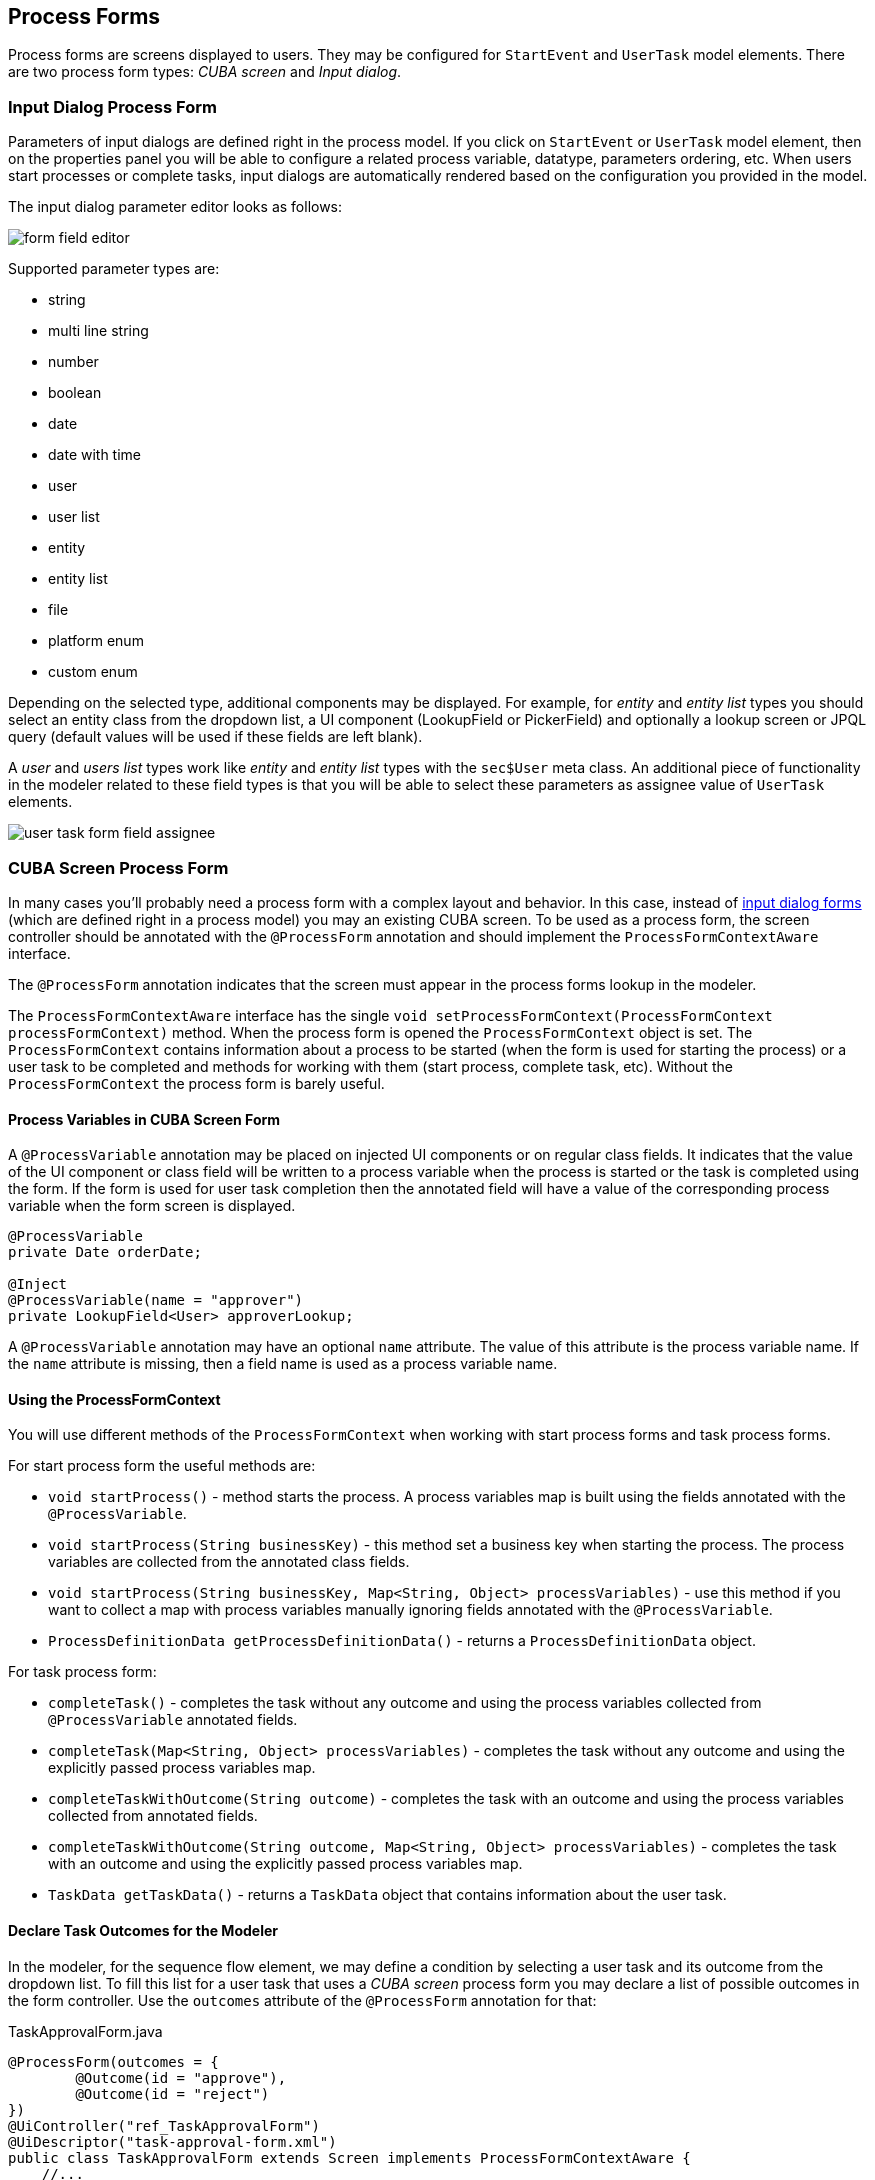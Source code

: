 [[process-forms]]
== Process Forms

Process forms are screens displayed to users. They may be configured for `StartEvent` and `UserTask` model elements. There are two process form types: _CUBA screen_ and _Input dialog_.

[[input-dialog-process-form]]
=== Input Dialog Process Form

Parameters of input dialogs are defined right in the process model. If you click on `StartEvent` or `UserTask` model element, then on the properties panel you will be able to configure a related process variable, datatype, parameters ordering, etc. When users start processes or complete tasks, input dialogs are automatically rendered based on the configuration you provided in the model.

The input dialog parameter editor looks as follows:

image::process-forms/form-field-editor.png[]

Supported parameter types are:

* string
* multi line string
* number
* boolean
* date
* date with time
* user
* user list
* entity
* entity list
* file
* platform enum
* custom enum

Depending on the selected type, additional components may be displayed. For example, for _entity_ and _entity list_ types you should select an entity class from the dropdown list, a UI component (LookupField or PickerField) and optionally a lookup screen or JPQL query (default values will be used if these fields are left blank).

A _user_ and _users list_ types work like _entity_ and _entity list_ types with the `sec$User` meta class. An additional piece of functionality in the modeler related to these field types is that you will be able to select these parameters as assignee value of `UserTask` elements.

image::process-forms/user-task-form-field-assignee.png[]

[[cuba-screen-process-form]]
=== CUBA Screen Process Form

In many cases you'll probably need a process form with a complex layout and behavior. In this case, instead of <<input-dialog-process-form, input dialog forms>> (which are defined right in a process model) you may an existing CUBA screen. To be used as a process form, the screen controller should be annotated with the `@ProcessForm` annotation and should implement the `ProcessFormContextAware` interface.

The `@ProcessForm` annotation indicates that the screen must appear in the process forms lookup in the modeler.

The `ProcessFormContextAware` interface has the single `void setProcessFormContext(ProcessFormContext processFormContext)` method. When the process form is opened the `ProcessFormContext` object is set. The `ProcessFormContext` contains information about a process to be started (when the form is used for starting the process) or a user task to be completed and methods for working with them (start process, complete task, etc). Without the `ProcessFormContext` the process form is barely useful.

[[process-variables-in-cuba-screen-form]]
==== Process Variables in CUBA Screen Form

A `@ProcessVariable` annotation may be placed on injected UI components or on regular class fields. It indicates that the value of the UI component or class field will be written to a process variable when the process is started or the task is completed using the form. If the form is used for user task completion then the annotated field will have a value of the corresponding process variable when the form screen is displayed.

[source, java]
----
@ProcessVariable
private Date orderDate;

@Inject
@ProcessVariable(name = "approver")
private LookupField<User> approverLookup;
----

A `@ProcessVariable` annotation may have an optional `name` attribute. The value of this attribute is the process variable name. If the `name` attribute is missing, then a field name is used as a process variable name.

[[using-the-process-form-context]]
==== Using the ProcessFormContext

You will use different methods of the `ProcessFormContext` when working with start process forms and task process forms.

For start process form the useful methods are:

* `void startProcess()` - method starts the process. A process variables map is built using the fields annotated with the `@ProcessVariable`.
* `void startProcess(String businessKey)` - this method set a business key when starting the process. The process variables are collected from the annotated class fields.
* `void startProcess(String businessKey, Map<String, Object> processVariables)` - use this method if you want to collect a map with process variables manually ignoring fields annotated with the `@ProcessVariable`.
* `ProcessDefinitionData getProcessDefinitionData()` - returns a `ProcessDefinitionData` object.

For task process form:

* `completeTask()` - completes the task without any outcome and using the process variables collected from `@ProcessVariable` annotated fields.
* `completeTask(Map<String, Object> processVariables)` - completes the task without any outcome and using the explicitly passed process variables map.
* `completeTaskWithOutcome(String outcome)` - completes the task with an outcome and using the process variables collected from annotated fields.
* `completeTaskWithOutcome(String outcome, Map<String, Object> processVariables)` - completes the task with an outcome and using the explicitly passed process variables map.
* `TaskData getTaskData()` - returns a `TaskData` object that contains information about the user task.

[[declare-task-outcomes-for-the-modeler]]
==== Declare Task Outcomes for the Modeler

In the modeler, for the sequence flow element, we may define a condition by selecting a user task and its outcome from the dropdown list. To fill this list for a user task that uses a _CUBA screen_ process form you may declare a list of possible outcomes in the form controller. Use the `outcomes` attribute of the `@ProcessForm` annotation for that:

.TaskApprovalForm.java
[source, java]
----
@ProcessForm(outcomes = {
        @Outcome(id = "approve"),
        @Outcome(id = "reject")
})
@UiController("ref_TaskApprovalForm")
@UiDescriptor("task-approval-form.xml")
public class TaskApprovalForm extends Screen implements ProcessFormContextAware {
    //...
}    
----

[[cuba-screen-process-form-parameters]]
==== CUBA Screen Process Form Parameters

_CUBA screen_ process forms may accept external parameters defined in the modeler. For example, you need a form for next process actor selection. The form must display a lookup field with users and save the result into some process variable. We want to use the form for selecting different actors at different process steps, so the form should have two parameters:

* variableName
* lookupCaption

The form parameters used by the form are defined in the `params` attribute of the `@ProcessForm` annotation:

[source, java]
----
@ProcessForm(params = {
        @Param(name = "variableName"),
        @Param(name = "lookupCaption")
})
----

These parameters are read by the modeler and are displayed in the modeler when you select the screen.

image::process-forms/custom-form-params.png[]

You can edit the parameters and give them values:

image::process-forms/custom-form-param-edit.png[]

You can provide a direct param value (value source is _Direct value_) or use one of the existing process variables as a parameter value (value source is _Process variable_).

Inside the process form controller use the `@ProcessFormParam` annotation on class fields to get parameter values:

[source, java]
----
@ProcessFormParam(name = "variableName")
private String variableNameParam;

@ProcessFormParam
private String lookupCaption;
----

Like the `@ProcessVariable` annotation, the `@ProcessFormParam` supports an optional `name` attribute. If the attribute is not defined, then a field name is used as a parameter name.

Another way to get a full list of process form parameters is to get them from the `ProcessFormContext` object:

[source, java]
----
List<FormParam> formParams = processFormContext.getFormData().getFormParams();
----

The source code of the actor selection form:

.actor-selection-form.xml
[source, xml]
----
<?xml version="1.0" encoding="UTF-8" standalone="no"?>
<window xmlns="http://schemas.haulmont.com/cuba/screen/window.xsd"
        caption="msg://caption"
        messagesPack="com.haulmont.bproc.ref.web.screens.forms.actorselection">
    <data>
        <collection id="usersDc" class="com.haulmont.cuba.security.entity.User" view="_minimal">
            <loader id="usersDl">
                <query><![CDATA[select u from sec$User u order by u.name]]></query>
            </loader>
        </collection>
    </data>
    <layout spacing="true">
        <form width="400px">
            <lookupField id="userLookup" optionsContainer="usersDc" width="100%"/>
        </form>
        <hbox spacing="true">
            <button id="completeTaskBtn" icon="font-icon:CHECK" caption="msg://completeTask"/>
        </hbox>
    </layout>
</window>
----

.ActorSelectionForm.java
[source, java]
----
@ProcessForm(params = {
        @Param(name = "variableName"),
        @Param(name = "lookupCaption")
})
@UiController("ref_ActorSelectionForm")
@UiDescriptor("actor-selection-form.xml")
@LoadDataBeforeShow
public class ActorSelectionForm extends Screen implements ProcessFormContextAware {

    @Inject
    private LookupField<User> userLookup;

    @ProcessFormParam(name = "variableName")
    private String variableNameParam;

    @ProcessFormParam
    private String lookupCaption;

    private ProcessFormContext processFormContext;

    @Override
    public void setProcessFormContext(ProcessFormContext processFormContext) {
        this.processFormContext = processFormContext;
    }

    @Subscribe
    private void onBeforeShow(BeforeShowEvent event) {
        userLookup.setCaption(lookupCaption);
    }

    @Subscribe("completeTaskBtn")
    private void onCompleteTaskBtnClick(Button.ClickEvent event) {
        Map<String, Object> processVariables = new HashMap<>();
        processVariables.put(variableNameParam, userLookup.getValue());
        processFormContext.completeTask(processVariables);
        closeWithDefaultAction();
    }
}
----

[[restrict-process-form-usage]]
==== Restrict Process Form Usage

By default, all process forms screens are available within any process model. If some screen is intended to be used in particular processes only, then you should specify processes keys in the `allowedProcessKeys` attribute of the `@ProcessForm` annotation.

[source, java]
----
@ProcessForm(allowedProcessKeys = {"process-1", "process-2"})
----

The form will be available only for process with `process-1` and `process-2` keys (_Process id_ in the modeler).

[[process-process-forms-examples]]
==== Process Forms Examples

[[task-process-form-example]]
===== Task Process Form Example

.task-approval-form.xml
[source, xml]
----
<?xml version="1.0" encoding="UTF-8" standalone="no"?>
<window xmlns="http://schemas.haulmont.com/cuba/screen/window.xsd"
        caption="msg://caption"
        messagesPack="com.haulmont.bproc.ref.web.screens.taskapproval">
    <layout expand="actionsPanel" spacing="true">
        <form>
            <textField id="orderNumber" caption="msg://orderNumber"/>
            <dateField id="orderDate" caption="msg://orderDate"/>
        </form>
        <hbox id="actionsPanel" spacing="true">
            <button id="approveBtn" caption="msg://approve" icon="font-icon:CHECK"/>
            <button id="rejectBtn" caption="msg://reject"  icon="font-icon:BAN"/>
        </hbox>
    </layout>
</window>
----

.TaskApprovalForm.java
[source, java]
----
@ProcessForm(outcomes = { <1>
        @Outcome(id = "approve"),
        @Outcome(id = "reject")
})
@UiController("ref_TaskApprovalForm")
@UiDescriptor("task-approval-form.xml")
public class TaskApprovalForm extends Screen implements ProcessFormContextAware {

    @ProcessVariable <2>
    @Inject
    private TextField<String> orderNumber;

    @ProcessVariable
    @Inject
    private DateField<Date> orderDate;

    private ProcessFormContext processFormContext;

    @Override
    public void setProcessFormContext(ProcessFormContext processFormContext) {
        this.processFormContext = processFormContext;
    }

    @Subscribe("approveBtn")
    protected void onApproveBtnClick(Button.ClickEvent event) {
        processFormContext.completeTaskWithOutcome("approve"); <3>
        closeWithDefaultAction();
    }

    @Subscribe("rejectBtn")
    protected void onRejectBtnClick(Button.ClickEvent event) {
        processFormContext.completeTaskWithOutcome("reject");
        closeWithDefaultAction();
    }
}
----
<1> The form defines two possible outcomes that may be used in sequence flow node condition in the modeler.
<2> The value of the _orderNumber_ process variables will be set to the _orderNumber_ text field when the form is displayed. The same is for _orderDate_ process variable.
<3> Button click event handler completes the task with a given outcome. If values of _orderNumber_ or _orderDate_ fields were changed, the new values will be written to process variables.

[[entity-edit-process-form-example]]
===== Entity Edit Process Form Example

The next form demonstrates the following case. There is an `Order` entity in the project. In the entity editor screen, there is a button that starts the order approval process programmatically. The start process button click handler may be as follows:

[source, java]
----
@Subscribe("startProcessBtn")
protected void onStartProcessBtnClick(Button.ClickEvent event) {
    Order order = getEditedEntity();
    Map<String, Object> processVariables = new HashMap<>();
    processVariables.put("orderId", order.getId()); <1>
    processVariables.put("approver", order.getManager()); <2>
    bprocRuntimeService.startProcessInstanceByKey("order-approval",
            order.getNumber(),
            processVariables);
}
----
<1> The _orderId_ process variable will be used later in form to find the corresponding `Order` entity instance.
<2> The _approver_ process variable is used in the process for use task assignment.

In the task process form we want to display and edit fields of the `Order` entity. The form layout descriptor looks pretty similar to a regular entity editor screen:

.order-edit-task-form.xml
[source, xml]
----
<?xml version="1.0" encoding="UTF-8" standalone="no"?>
<window xmlns="http://schemas.haulmont.com/cuba/screen/window.xsd"
        caption="msg://caption"
        messagesPack="com.haulmont.bproc.ref.web.screens.forms.documentation.orderedit">
    <data>
        <instance id="orderDc"
            class="com.haulmont.bproc.ref.entity.Order"
            view="order-edit"/>
        <collection id="clientsDc" class="com.haulmont.bproc.ref.entity.Client">
            <loader>
                <query><![CDATA[select c from ref_Client c]]></query>
            </loader>
        </collection>
    </data>
    <layout spacing="true">
        <form dataContainer="orderDc">
            <column>
                <textField property="number"/>
                <dateField property="date"/>
                <lookupField property="client" optionsContainer="clientsDc"/>
            </column>
        </form>
        <hbox spacing="true">
            <button id="completeTaskBtn"
                caption="msg://completeTask"
                icon="font-icon:CHECK"/>
        </hbox>
    </layout>
</window>
----

The Java controller:

.OrderEditTaskForm.java
[source, java]
----
@ProcessForm
@UiController("ref_OrderEditTaskForm")
@UiDescriptor("order-edit-task-form.xml")
@LoadDataBeforeShow
public class OrderEditTaskForm extends Screen implements ProcessFormContextAware {

    @Inject
    private DataManager dataManager;

    private ProcessFormContext processFormContext;

    @Inject
    private InstanceContainer<Order> orderDc;

    @ProcessVariable
    private UUID orderId; <1>

    @Override
    public void setProcessFormContext(ProcessFormContext processFormContext) {
        this.processFormContext = processFormContext;
    }

    @Subscribe
    private void onBeforeShow(BeforeShowEvent event) {
        Order order = dataManager.load(Order.class) <2>
                .id(orderId)
                .view("order-edit")
                .one();
        order = getScreenData().getDataContext().merge(order); <3>
        orderDc.setItem(order);
    }

    @Subscribe("completeTaskBtn")
    protected void onCompleteTaskBtnClick(Button.ClickEvent event) {
        getScreenData().getDataContext().commit(); <4>
        processFormContext.completeTask();
        closeWithDefaultAction();
    }
}
----
<1> The value of the _orderId_ variable will be injected to the field
<2> Load the `Order` entity with a given id and a proper view
<3> To track the changes of the _order_ entity we must merge it to the DataContext  (see link:{cuba_doc_url}/gui_DataContext.html[Data Context] section of CUBA Manual)
<4> When the _Complete Task_ button is clicked, the changes of the _Order_ entity is saved to the database and then the process task is completed